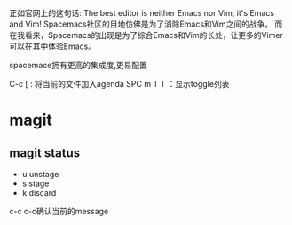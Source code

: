正如官网上的这句话: The best editor is neither Emacs nor Vim, it's Emacs and Vim!
Spacemacs社区的目地仿佛是为了消除Emacs和Vim之间的战争。
而在我看来，Spacemacs的出现是为了综合Emacs和Vim的长处，让更多的Vimer可以在其中体验Emacs。


spacemace拥有更高的集成度,更易配置


# Org mode
C-c [ : 将当前的文件加入agenda
SPC m T T ：显示toggle列表

* magit
** magit status
- u unstage
- s stage
- k discard

c-c c-c确认当前的message
